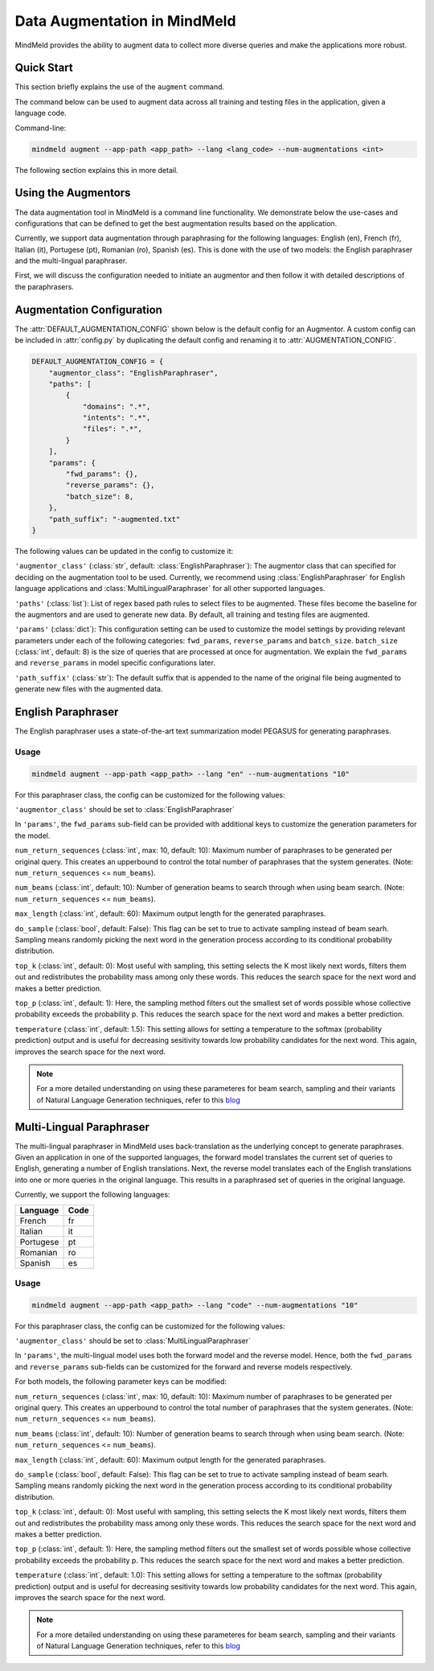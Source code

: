 Data Augmentation in MindMeld
=============================

MindMeld provides the ability to augment data to collect more diverse queries and make the applications more robust.

Quick Start
-----------
This section briefly explains the use of the ``augment`` command.

The command below can be used to augment data across all training and testing files in the application, given a language code.

Command-line:

.. code-block:: console

    mindmeld augment --app-path <app_path> --lang <lang_code> --num-augmentations <int>

The following section explains this in more detail.

Using the Augmentors
--------------------

The data augmentation tool in MindMeld is a command line functionality. We demonstrate below the use-cases and configurations that
can be defined to get the best augmentation results based on the application.

Currently, we support data augmentation through paraphrasing for the following languages: English (en), French (fr), Italian (it), Portugese (pt),
Romanian (ro), Spanish (es). This is done with the use of two models: the English paraphraser and the multi-lingual paraphraser.

First, we will discuss the configuration needed to initiate an augmentor and then follow it with detailed descriptions of the paraphrasers.

Augmentation Configuration
--------------------------

The :attr:`DEFAULT_AUGMENTATION_CONFIG` shown below is the default config for an Augmentor.
A custom config can be included in :attr:`config.py` by duplicating the default config and renaming it to :attr:`AUGMENTATION_CONFIG`.

.. code-block:: python

    DEFAULT_AUGMENTATION_CONFIG = {
        "augmentor_class": "EnglishParaphraser",
        "paths": [
            {
                "domains": ".*",
                "intents": ".*",
                "files": ".*",
            }
        ],
        "params": {
            "fwd_params": {},
            "reverse_params": {},
            "batch_size": 8,
        },
        "path_suffix": "-augmented.txt"
    }

The following values can be updated in the config to customize it:

``'augmentor_class'`` (:class:`str`, default: :class:`EnglishParaphraser`): The augmentor class that can specified for deciding on the augmentation tool to be used. Currently, we recommend using :class:`EnglishParaphraser` for English language applications and :class:`MultiLingualParaphraser` for all other supported languages.

``'paths'`` (:class:`list`): List of regex based path rules to select files to be augmented. These files become the baseline for the augmentors and are used to generate new data. By default, all training and testing files are augmented.

``'params'`` (:class:`dict`): This configuration setting can be used to customize the model settings by providing relevant parameters under each of the following categories: ``fwd_params``, ``reverse_params`` and ``batch_size``. ``batch_size`` (:class:`int`, default: 8) is the size of queries that are processed at once for augmentation. We explain the ``fwd_params`` and ``reverse_params`` in model specific configurations later.

``'path_suffix'`` (:class:`str`): The default suffix that is appended to the name of the original file being augmented to generate new files with the augmented data.

English Paraphraser
-------------------

The English paraphraser uses a state-of-the-art text summarization model PEGASUS for generating paraphrases.

Usage
^^^^^

.. code-block:: console

    mindmeld augment --app-path <app_path> --lang "en" --num-augmentations "10"

For this paraphraser class, the config can be customized for the following values:

``'augmentor_class'`` should be set to :class:`EnglishParaphraser`

In ``'params'``, the ``fwd_params`` sub-field can be provided with additional keys to customize the generation parameters for the model.

``num_return_sequences`` (:class:`int`, max: 10, default: 10): Maximum number of paraphrases to be generated per original query. This creates an upperbound to control the total number of paraphrases that the system generates. (Note: ``num_return_sequences`` <= ``num_beams``).

``num_beams`` (:class:`int`, default: 10): Number of generation beams to search through when using beam search. (Note: ``num_return_sequences`` <= ``num_beams``).

``max_length`` (:class:`int`, default: 60): Maximum output length for the generated paraphrases.

``do_sample`` (:class:`bool`, default: False):  This flag can be set to true to activate sampling instead of beam searh. Sampling means randomly picking the next word in the generation process according to its conditional probability distribution.

``top_k`` (:class:`int`, default: 0): Most useful with sampling, this setting selects the K most likely next words, filters them out and redistributes the probability mass among only these words. This reduces the search space for the next word and makes a better prediction.

``top_p`` (:class:`int`, default: 1): Here, the sampling method filters out the smallest set of words possible whose collective probability exceeds the probability p. This reduces the search space for the next word and makes a better prediction.

``temperature`` (:class:`int`, default: 1.5): This setting allows for setting a temperature to the softmax (probability prediction) output and is useful for decreasing sesitivity towards low probability candidates for the next word. This again, improves the search space for the next word.


.. note::

    For a more detailed understanding on using these parameteres for beam search, sampling and their variants of Natural Language Generation techniques, refer to this `blog <https://huggingface.co/blog/how-to-generate>`_

Multi-Lingual Paraphraser
-------------------------

The multi-lingual paraphraser in MindMeld uses back-translation as the underlying concept to generate paraphrases. Given an application in one of the supported languages, the forward model translates the current set of queries to English, generating a number of English translations. Next, the reverse model translates each of the English translations into one or more queries in the original language. This results in a paraphrased set of queries in the original language.

Currently, we support the following languages:

+--------------+-------+
| Language     | Code  |
+==============+=======+
| French       | fr    |
+--------------+-------+
| Italian      | it    |
+--------------+-------+
| Portugese    | pt    |
+--------------+-------+
| Romanian     | ro    |
+--------------+-------+
| Spanish      | es    |
+--------------+-------+


Usage
^^^^^

.. code-block:: console

    mindmeld augment --app-path <app_path> --lang "code" --num-augmentations "10"

For this paraphraser class, the config can be customized for the following values:

``'augmentor_class'`` should be set to :class:`MultiLingualParaphraser`

In ``'params'``, the multi-lingual model uses both the forward model and the reverse model. Hence, both the ``fwd_params`` and ``reverse_params`` sub-fields can be customized for the forward and reverse models respectively.

For both models, the following parameter keys can be modified:

``num_return_sequences`` (:class:`int`, max: 10, default: 10): Maximum number of paraphrases to be generated per original query. This creates an upperbound to control the total number of paraphrases that the system generates. (Note: ``num_return_sequences`` <= ``num_beams``).

``num_beams`` (:class:`int`, default: 10): Number of generation beams to search through when using beam search. (Note: ``num_return_sequences`` <= ``num_beams``).

``max_length`` (:class:`int`, default: 60): Maximum output length for the generated paraphrases.

``do_sample`` (:class:`bool`, default: False):  This flag can be set to true to activate sampling instead of beam searh. Sampling means randomly picking the next word in the generation process according to its conditional probability distribution.

``top_k`` (:class:`int`, default: 0): Most useful with sampling, this setting selects the K most likely next words, filters them out and redistributes the probability mass among only these words. This reduces the search space for the next word and makes a better prediction.

``top_p`` (:class:`int`, default: 1): Here, the sampling method filters out the smallest set of words possible whose collective probability exceeds the probability p. This reduces the search space for the next word and makes a better prediction.

``temperature`` (:class:`int`, default: 1.0): This setting allows for setting a temperature to the softmax (probability prediction) output and is useful for decreasing sesitivity towards low probability candidates for the next word. This again, improves the search space for the next word.

.. note::

    For a more detailed understanding on using these parameteres for beam search, sampling and their variants of Natural Language Generation techniques, refer to this `blog <https://huggingface.co/blog/how-to-generate>`_

